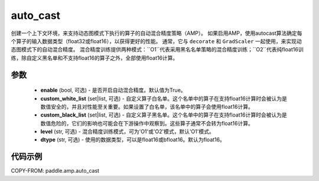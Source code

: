 .. _cn_api_amp_auto_cast:

auto_cast
-------------------------------

.. py:function:: paddle.amp.auto_cast(enable=True, custom_white_list=None, custom_black_list=None, level='O1', dtype='float16')


创建一个上下文环境，来支持动态图模式下执行的算子的自动混合精度策略（AMP）。
如果启用AMP，使用autocast算法确定每个算子的输入数据类型（float32或float16），以获得更好的性能。
通常，它与 ``decorate`` 和 ``GradScaler`` 一起使用，来实现动态图模式下的自动混合精度。
混合精度训练提供两种模式：``O1``代表采用黑名名单策略的混合精度训练；``O2``代表纯float16训练，除自定义黑名单和不支持float16的算子之外，全部使用float16计算。


参数
:::::::::
    - **enable** (bool, 可选) - 是否开启自动混合精度。默认值为True。
    - **custom_white_list** (set|list, 可选) - 自定义算子白名单。这个名单中的算子在支持float16计算时会被认为是数值安全的，并且对性能至关重要。如果设置了白名单，该名单中的算子会使用float16计算。
    - **custom_black_list** (set|list, 可选) - 自定义算子黑名单。这个名单中的算子在支持float16计算时会被认为是数值危险的，它们的影响也可能会在下游操作中观察到。这些算子通常不会转为float16计算。
    - **level** (str, 可选) - 混合精度训练模式，可为'O1'或'O2'模式，默认'O1'模式。
    - **dtype** (str, 可选) - 使用的数据类型，可以是float16或bfloat16。默认为float16。


代码示例
:::::::::
COPY-FROM: paddle.amp.auto_cast
